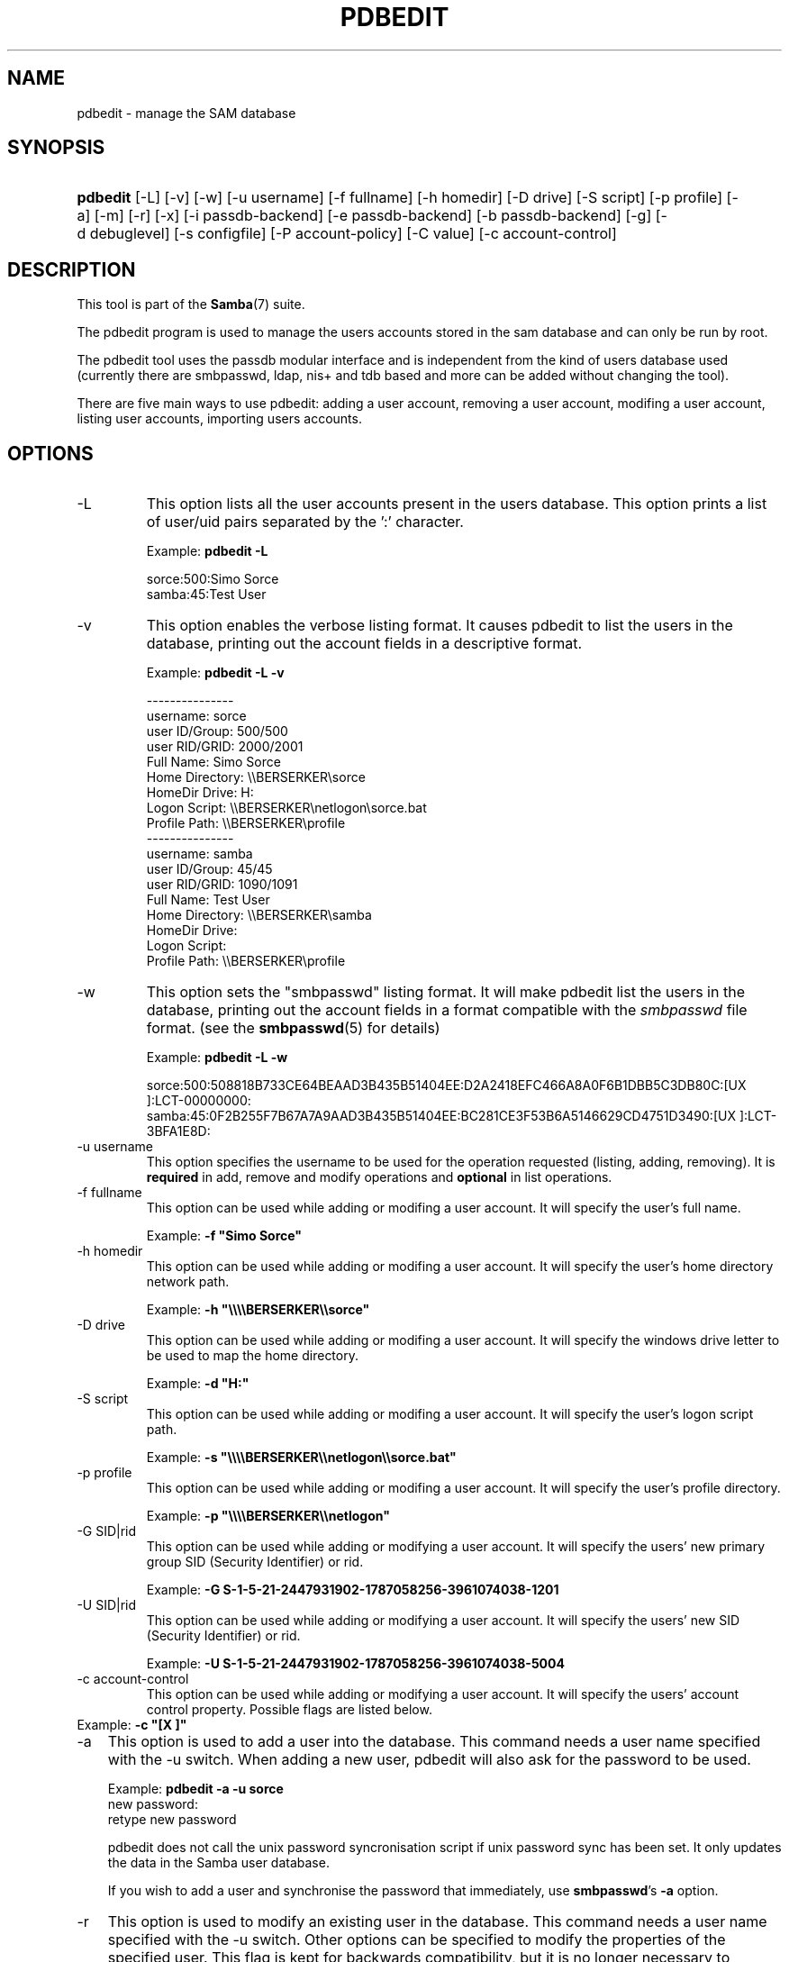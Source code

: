 .\"Generated by db2man.xsl. Don't modify this, modify the source.
.de Sh \" Subsection
.br
.if t .Sp
.ne 5
.PP
\fB\\$1\fR
.PP
..
.de Sp \" Vertical space (when we can't use .PP)
.if t .sp .5v
.if n .sp
..
.de Ip \" List item
.br
.ie \\n(.$>=3 .ne \\$3
.el .ne 3
.IP "\\$1" \\$2
..
.TH "PDBEDIT" 8 "" "" ""
.SH NAME
pdbedit \- manage the SAM database
.SH "SYNOPSIS"
.ad l
.hy 0
.HP 8
\fBpdbedit\fR [\-L] [\-v] [\-w] [\-u\ username] [\-f\ fullname] [\-h\ homedir] [\-D\ drive] [\-S\ script] [\-p\ profile] [\-a] [\-m] [\-r] [\-x] [\-i\ passdb\-backend] [\-e\ passdb\-backend] [\-b\ passdb\-backend] [\-g] [\-d\ debuglevel] [\-s\ configfile] [\-P\ account\-policy] [\-C\ value] [\-c\ account\-control]
.ad
.hy

.SH "DESCRIPTION"

.PP
This tool is part of the \fBSamba\fR(7) suite\&.

.PP
The pdbedit program is used to manage the users accounts stored in the sam database and can only be run by root\&.

.PP
The pdbedit tool uses the passdb modular interface and is independent from the kind of users database used (currently there are smbpasswd, ldap, nis+ and tdb based and more can be added without changing the tool)\&.

.PP
There are five main ways to use pdbedit: adding a user account, removing a user account, modifing a user account, listing user accounts, importing users accounts\&.

.SH "OPTIONS"

.TP
\-L
This option lists all the user accounts present in the users database\&. This option prints a list of user/uid pairs separated by the ':' character\&.


Example: \fBpdbedit \-L\fR


.nf

sorce:500:Simo Sorce
samba:45:Test User
.fi


.TP
\-v
This option enables the verbose listing format\&. It causes pdbedit to list the users in the database, printing out the account fields in a descriptive format\&.


Example: \fBpdbedit \-L \-v\fR


.nf

\-\-\-\-\-\-\-\-\-\-\-\-\-\-\-
username:       sorce
user ID/Group:  500/500
user RID/GRID:  2000/2001
Full Name:      Simo Sorce
Home Directory: \\\\BERSERKER\\sorce
HomeDir Drive:  H:
Logon Script:   \\\\BERSERKER\\netlogon\\sorce\&.bat
Profile Path:   \\\\BERSERKER\\profile
\-\-\-\-\-\-\-\-\-\-\-\-\-\-\-
username:       samba
user ID/Group:  45/45
user RID/GRID:  1090/1091
Full Name:      Test User
Home Directory: \\\\BERSERKER\\samba
HomeDir Drive:  
Logon Script:   
Profile Path:   \\\\BERSERKER\\profile
.fi


.TP
\-w
This option sets the "smbpasswd" listing format\&. It will make pdbedit list the users in the database, printing out the account fields in a format compatible with the \fIsmbpasswd\fR file format\&. (see the \fBsmbpasswd\fR(5) for details)


Example: \fBpdbedit \-L \-w\fR


sorce:500:508818B733CE64BEAAD3B435B51404EE:D2A2418EFC466A8A0F6B1DBB5C3DB80C:[UX         ]:LCT-00000000:
samba:45:0F2B255F7B67A7A9AAD3B435B51404EE:BC281CE3F53B6A5146629CD4751D3490:[UX         ]:LCT-3BFA1E8D:

.TP
\-u username
This option specifies the username to be used for the operation requested (listing, adding, removing)\&. It is \fBrequired\fR in add, remove and modify operations and \fBoptional\fR in list operations\&.


.TP
\-f fullname
This option can be used while adding or modifing a user account\&. It will specify the user's full name\&.


Example: \fB\-f "Simo Sorce"\fR


.TP
\-h homedir
This option can be used while adding or modifing a user account\&. It will specify the user's home directory network path\&.


Example: \fB\-h "\\\\\\\\BERSERKER\\\\sorce"\fR


.TP
\-D drive
This option can be used while adding or modifing a user account\&. It will specify the windows drive letter to be used to map the home directory\&.


Example: \fB\-d "H:"\fR


.TP
\-S script
This option can be used while adding or modifing a user account\&. It will specify the user's logon script path\&.


Example: \fB\-s "\\\\\\\\BERSERKER\\\\netlogon\\\\sorce\&.bat"\fR


.TP
\-p profile
This option can be used while adding or modifing a user account\&. It will specify the user's profile directory\&.


Example: \fB\-p "\\\\\\\\BERSERKER\\\\netlogon"\fR


.TP
\-G SID|rid
This option can be used while adding or modifying a user account\&. It will specify the users' new primary group SID (Security Identifier) or rid\&.


Example: \fB\-G S\-1\-5\-21\-2447931902\-1787058256\-3961074038\-1201\fR


.TP
\-U SID|rid
This option can be used while adding or modifying a user account\&. It will specify the users' new SID (Security Identifier) or rid\&.


Example: \fB\-U S\-1\-5\-21\-2447931902\-1787058256\-3961074038\-5004\fR


.TP
\-c account\-control
This option can be used while adding or modifying a user account\&. It will specify the users' account control property\&. Possible flags are listed below\&.


.TP 3 \(bu N: No password required .TP \(bu D: Account disabled .TP \(bu H: Home directory required .TP \(bu T: Temporary duplicate of other account .TP \(bu U: Regular user account .TP \(bu M: MNS logon user account .TP \(bu W: Workstation Trust Account .TP \(bu S: Server Trust Account .TP \(bu L: Automatic Locking .TP \(bu X: Password does not expire .TP \(bu I: Domain Trust Account .LP


Example: \fB\-c "[X ]"\fR


.TP
\-a
This option is used to add a user into the database\&. This command needs a user name specified with the \-u switch\&. When adding a new user, pdbedit will also ask for the password to be used\&.


Example: \fBpdbedit \-a \-u sorce\fR
.nf
new password:
retype new password
.fi


pdbedit does not call the unix password syncronisation script if unix password sync has been set\&. It only updates the data in the Samba user database\&.


If you wish to add a user and synchronise the password that immediately, use \fBsmbpasswd\fR's \fB\-a\fR option\&.


.TP
\-r
This option is used to modify an existing user in the database\&. This command needs a user name specified with the \-u switch\&. Other options can be specified to modify the properties of the specified user\&. This flag is kept for backwards compatibility, but it is no longer necessary to specify it\&.


.TP
\-m
This option may only be used in conjunction with the \fI\-a\fR option\&. It will make pdbedit to add a machine trust account instead of a user account (\-u username will provide the machine name)\&.


Example: \fBpdbedit \-a \-m \-u w2k\-wks\fR


.TP
\-x
This option causes pdbedit to delete an account from the database\&. It needs a username specified with the \-u switch\&.


Example: \fBpdbedit \-x \-u bob\fR


.TP
\-i passdb\-backend
Use a different passdb backend to retrieve users than the one specified in smb\&.conf\&. Can be used to import data into your local user database\&.


This option will ease migration from one passdb backend to another\&.


Example: \fBpdbedit \-i smbpasswd:/etc/smbpasswd\&.old \fR


.TP
\-e passdb\-backend
Exports all currently available users to the specified password database backend\&.


This option will ease migration from one passdb backend to another and will ease backing up\&.


Example: \fBpdbedit \-e smbpasswd:/root/samba\-users\&.backup\fR


.TP
\-g
If you specify \fI\-g\fR, then \fI\-i in\-backend \-e out\-backend\fR applies to the group mapping instead of the user database\&.


This option will ease migration from one passdb backend to another and will ease backing up\&.


.TP
\-b passdb\-backend
Use a different default passdb backend\&.


Example: \fBpdbedit \-b xml:/root/pdb\-backup\&.xml \-l\fR


.TP
\-P account\-policy
Display an account policy


Valid policies are: minimum password age, reset count minutes, disconnect time, user must logon to change password, password history, lockout duration, min password length, maximum password age and bad lockout attempt\&.


Example: \fBpdbedit \-P "bad lockout attempt"\fR


.nf

account policy value for bad lockout attempt is 0
.fi


.TP
\-C account\-policy\-value
Sets an account policy to a specified value\&. This option may only be used in conjunction with the \fI\-P\fR option\&.


Example: \fBpdbedit \-P "bad lockout attempt" \-C 3\fR


.nf

account policy value for bad lockout attempt was 0
account policy value for bad lockout attempt is now 3
.fi


.TP
\-h|\-\-help
Print a summary of command line options\&.


.TP
\-V
Prints the program version number\&.


.TP
\-s <configuration file>
The file specified contains the configuration details required by the server\&. The information in this file includes server\-specific information such as what printcap file to use, as well as descriptions of all the services that the server is to provide\&. See \fIsmb\&.conf\fR for more information\&. The default configuration file name is determined at compile time\&.


.TP
\-d|\-\-debug=debuglevel
\fIdebuglevel\fR is an integer from 0 to 10\&. The default value if this parameter is not specified is zero\&.


The higher this value, the more detail will be logged to the log files about the activities of the server\&. At level 0, only critical errors and serious warnings will be logged\&. Level 1 is a reasonable level for day\-to\-day running \- it generates a small amount of information about operations carried out\&.


Levels above 1 will generate considerable amounts of log data, and should only be used when investigating a problem\&. Levels above 3 are designed for use only by developers and generate HUGE amounts of log data, most of which is extremely cryptic\&.


Note that specifying this parameter here will override the log level parameter in the \fIsmb\&.conf\fR file\&.


.TP
\-l|\-\-logfile=logbasename
File name for log/debug files\&. The extension \fB"\&.client"\fR will be appended\&. The log file is never removed by the client\&.


.SH "NOTES"

.PP
This command may be used only by root\&.

.SH "VERSION"

.PP
This man page is correct for version 3\&.0 of the Samba suite\&.

.SH "SEE ALSO"

.PP
\fBsmbpasswd\fR(5), \fBsamba\fR(7)

.SH "AUTHOR"

.PP
The original Samba software and related utilities were created by Andrew Tridgell\&. Samba is now developed by the Samba Team as an Open Source project similar to the way the Linux kernel is developed\&.

.PP
The pdbedit manpage was written by Simo Sorce and Jelmer Vernooij\&.

